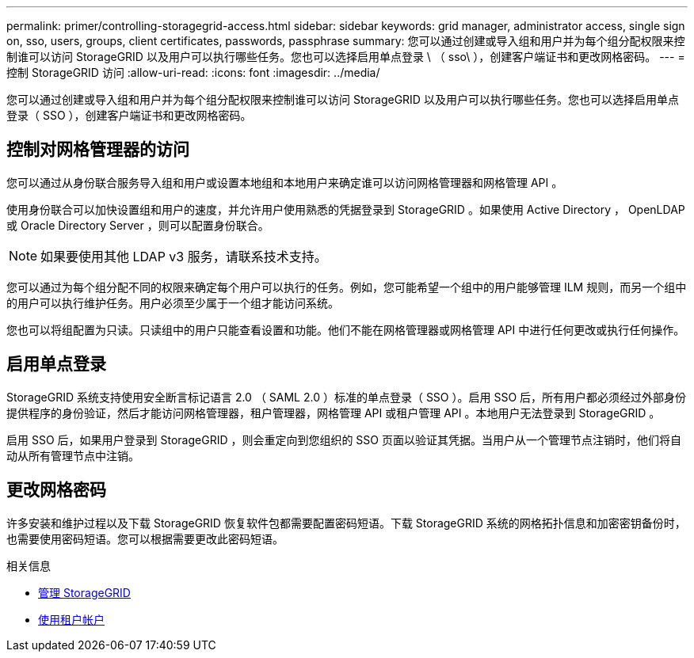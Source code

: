---
permalink: primer/controlling-storagegrid-access.html 
sidebar: sidebar 
keywords: grid manager, administrator access, single sign on, sso, users, groups, client certificates, passwords, passphrase 
summary: 您可以通过创建或导入组和用户并为每个组分配权限来控制谁可以访问 StorageGRID 以及用户可以执行哪些任务。您也可以选择启用单点登录 \ （ sso\ ），创建客户端证书和更改网格密码。 
---
= 控制 StorageGRID 访问
:allow-uri-read: 
:icons: font
:imagesdir: ../media/


[role="lead"]
您可以通过创建或导入组和用户并为每个组分配权限来控制谁可以访问 StorageGRID 以及用户可以执行哪些任务。您也可以选择启用单点登录（ SSO ），创建客户端证书和更改网格密码。



== 控制对网格管理器的访问

您可以通过从身份联合服务导入组和用户或设置本地组和本地用户来确定谁可以访问网格管理器和网格管理 API 。

使用身份联合可以加快设置组和用户的速度，并允许用户使用熟悉的凭据登录到 StorageGRID 。如果使用 Active Directory ， OpenLDAP 或 Oracle Directory Server ，则可以配置身份联合。


NOTE: 如果要使用其他 LDAP v3 服务，请联系技术支持。

您可以通过为每个组分配不同的权限来确定每个用户可以执行的任务。例如，您可能希望一个组中的用户能够管理 ILM 规则，而另一个组中的用户可以执行维护任务。用户必须至少属于一个组才能访问系统。

您也可以将组配置为只读。只读组中的用户只能查看设置和功能。他们不能在网格管理器或网格管理 API 中进行任何更改或执行任何操作。



== 启用单点登录

StorageGRID 系统支持使用安全断言标记语言 2.0 （ SAML 2.0 ）标准的单点登录（ SSO ）。启用 SSO 后，所有用户都必须经过外部身份提供程序的身份验证，然后才能访问网格管理器，租户管理器，网格管理 API 或租户管理 API 。本地用户无法登录到 StorageGRID 。

启用 SSO 后，如果用户登录到 StorageGRID ，则会重定向到您组织的 SSO 页面以验证其凭据。当用户从一个管理节点注销时，他们将自动从所有管理节点中注销。



== 更改网格密码

许多安装和维护过程以及下载 StorageGRID 恢复软件包都需要配置密码短语。下载 StorageGRID 系统的网格拓扑信息和加密密钥备份时，也需要使用密码短语。您可以根据需要更改此密码短语。

.相关信息
* xref:../admin/index.adoc[管理 StorageGRID]
* xref:../tenant/index.adoc[使用租户帐户]

